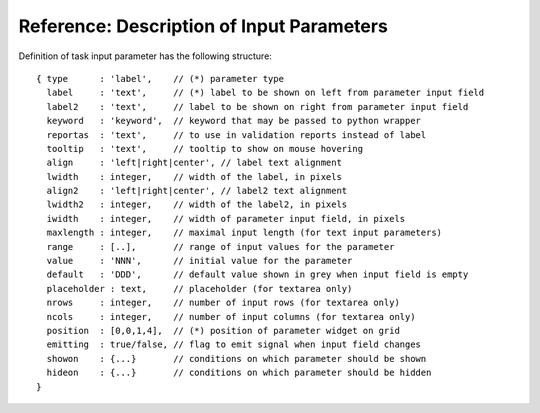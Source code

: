 
==========================================
Reference: Description of Input Parameters
==========================================

Definition of task input parameter has the following structure: ::


  { type      : 'label',    // (*) parameter type
    label     : 'text',     // (*) label to be shown on left from parameter input field
    label2    : 'text',     // label to be shown on right from parameter input field
    keyword   : 'keyword',  // keyword that may be passed to python wrapper
    reportas  : 'text',     // to use in validation reports instead of label
    tooltip   : 'text',     // tooltip to show on mouse hovering
    align     : 'left|right|center', // label text alignment
    lwidth    : integer,    // width of the label, in pixels
    align2    : 'left|right|center', // label2 text alignment
    lwidth2   : integer,    // width of the label2, in pixels
    iwidth    : integer,    // width of parameter input field, in pixels
    maxlength : integer,    // maximal input length (for text input parameters)
    range     : [..],       // range of input values for the parameter
    value     : 'NNN',      // initial value for the parameter
    default   : 'DDD',      // default value shown in grey when input field is empty
    placeholder : text,     // placeholder (for textarea only)
    nrows     : integer,    // number of input rows (for textarea only)
    ncols     : integer,    // number of input columns (for textarea only)
    position  : [0,0,1,4],  // (*) position of parameter widget on grid
    emitting  : true/false, // flag to emit signal when input field changes
    showon    : {...}       // conditions on which parameter should be shown
    hideon    : {...}       // conditions on which parameter should be hidden
  }
